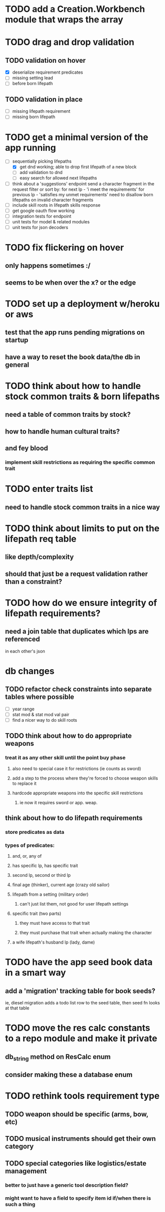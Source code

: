 * TODO add a Creation.Workbench module that wraps the array
* TODO drag and drop validation
** TODO validation on hover
- [X] deserialize requirement predicates
- [ ] missing setting lead
- [ ] before born lifepath
** TODO validation in place
- [ ] missing lifepath requirement
- [ ] missing born lifepath
* TODO get a minimal version of the app running
  - [-] sequentially picking lifepaths
    - [X] get dnd working; able to drop first lifepath of a new block
    - [ ] add validation to dnd
    - [ ] easy search for allowed next lifepaths
  - [ ] think about a 'suggestions' endpoint
        send a character fragment in the request
        filter or sort by:
          for next lp - 'i meet the requirements'
          for previous lp - 'satisfies my unmet requirements'
        need to disallow born lifepaths on invalid character fragments
  - [ ] include skill roots in lifepath skills response
  - [ ] get google oauth flow working
  - [ ] integration tests for endpoint
  - [ ] unit tests for model & related modules
  - [ ] unit tests for json decoders

* TODO fix flickering on hover
** only happens sometimes :/
** seems to be when over the x? or the edge

* TODO set up a deployment w/heroku or aws
** test that the app runs pending migrations on startup
** have a way to reset the book data/the db in general


* TODO think about how to handle stock common traits & born lifepaths
** need a table of common traits by stock?
** how to handle human cultural traits?
** and fey blood
*** implement skill restrictions as requiring the specific common trait

* TODO enter traits list
** need to handle stock common traits in a nice way

* TODO think about limits to put on the lifepath req table
** like depth/complexity
** should that just be a request validation rather than a constraint?

* TODO how do we ensure integrity of lifepath requirements?
** need a join table that duplicates which lps are referenced
in each other's json

* db changes
** TODO refactor check constraints into separate tables where possible
- [ ] year range
- [ ] stat mod & stat mod val pair
- [ ] find a nicer way to do skill roots
** TODO think about how to do appropriate weapons
*** treat it as any other skill until the point buy phase
**** also need to special case it for restrictions (ie counts as sword)
**** add a step to the process where they're forced to choose weapon skills to replace it
**** hardcode appropriate weapons into the specific skill restrictions
***** ie now it requires sword or app. weap.
** think about how to do lifepath requirements
*** store predicates as data
*** types of predicates:
**** and, or, any of
**** has specific lp, has specific trait
**** second lp, second or third lp
**** final age (thinker), current age (crazy old sailor)
**** lifepath from a setting (military order)
***** can't just list them, not good for user lifepath settings
**** specific trait (two parts)
***** they must have access to that trait
***** they must purchase that trait when actually making the character
**** a wife lifepath's husband lp (lady, dame)

* TODO have the app seed book data in a smart way
** add a 'migration' tracking table for book seeds?
  ie, diesel migration adds a todo list row to the seed table,
  then seed fn looks at that table

* TODO move the res calc constants to a repo module and make it private
** db_string method on ResCalc enum
** consider making these a database enum

* TODO rethink tools requirement type
** TODO weapon should be specific (arms, bow, etc)
** TODO musical instruments should get their own category
** TODO special categories like logistics/estate management
*** better to just have a generic tool description field?
*** might want to have a field to specify item id if/when there is such a thing
*** should leave tool requirement out of db for now?

* TODO are skills unique by name?
** torture changes based on if an orc takes it
*** for now, we're renaming the orc one
** user created stuff might need to be tied to a stock
*** multiple versions of sorcery, for example
*** we could have a user equivalent of a book?
**** this would make things a lot simpler
**** create a book for the user when they make their account
**** use the same schema for them as for the official stuff
**** allow creating multiple books #someday

* TODO how to do elven skill songs
** we could just put them in the skills table
*** will root
*** elves only (allowed by fey blood?)

* validations that need triggers
** leads should only point to settings in the same stock
** lifepath names should be unique within a stock
** list position for skills and traits should be contiguous
** think about changing the schema to fix these
** are triggers slow? fine for this project?
* TODO consider using diesel associations
** could simplify the leads/skill lists/trait lists stuff
** seems like there's some limitations:
   https://github.com/diesel-rs/diesel/issues/89
* TODO think of a better url for the filtered lifepath list endpoint
* TODO advisor to the court
  - [ ] add calculation rule option for general skill points
  - [ ] seeding needs to account for it existing 
        year range is 1-3; 10 res per year, 1 gsp per year
* TODO make the lifepaths repo return and log errors properly
** look into tracing or simple logger crates

* Soon (TM)
** TODO find a better way to handle same lifepath in different settings
*** the diminishing returns rules care
*** for now, just have the diminishing returns do their own truncation
** TODO closest bounding beacon should go by distance/overlap
the whole point was to not do dropzones
** TODO handle the errors from draggable.js in decodeDragEvents
** TODO add on-hover text explaining the ui
** TODO use a static site generator and load the book lifepaths at build time
** TODO do all filtering and searching of lifepaths on the client side
** TODO use thiserror and anyhow for rust errors
** TODO use diesel associations for lifepaths?
** TODO add nice backend logging with pretty env logger or tracing
** TODO make lifepaths expandable/collapsable
** TODO replace all Elm Debug.todo and Debug.log calls with an error view
*** toast popup and reset to last known good state
*** link to a page with an email and error code?

* Someday
** TODO deploy this fucking app
*** TODO have nice CI
** TODO replace jsonb requirement predicates with a real sql tree thing
*** check constraints for tree node types and a one-to-many self join for children
**** what does that query look like?
*** use some special pg plugin?
** TODO add prod frontend error logging with rollbar or whatever
